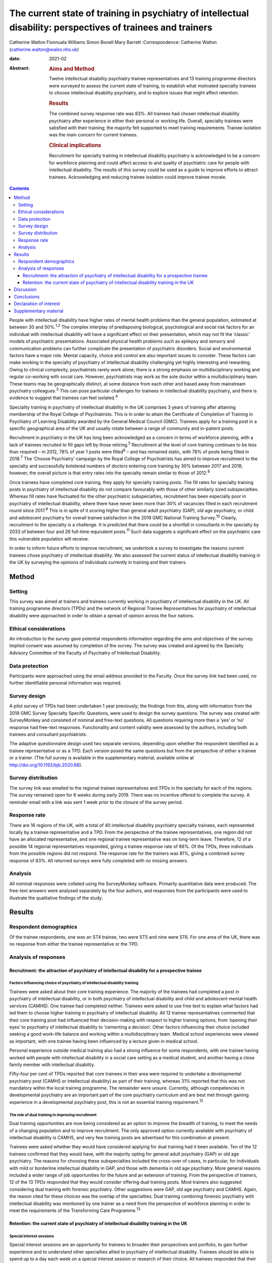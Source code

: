 =============================================================================================================
The current state of training in psychiatry of intellectual disability: perspectives of trainees and trainers
=============================================================================================================



Catherine Walton
Fionnuala Williams
Simon Bonell
Mary Barrett 
:Correspondence: Catherine Walton
(catherine.walton@wales.nhs.uk)

:date: 2021-02

:Abstract:
   .. rubric:: Aims and Method
      :name: sec_a1

   Twelve intellectual disability psychiatry trainee representatives and
   13 training programme directors were surveyed to assess the current
   state of training, to establish what motivated specialty trainees to
   choose intellectual disability psychiatry, and to explore issues that
   might affect retention.

   .. rubric:: Results
      :name: sec_a2

   The combined survey response rate was 83%. All trainees had chosen
   intellectual disability psychiatry after experience in either their
   personal or working life. Overall, specialty trainees were satisfied
   with their training; the majority felt supported to meet training
   requirements. Trainee isolation was the main concern for current
   trainees.

   .. rubric:: Clinical implications
      :name: sec_a3

   Recruitment for specialty training in intellectual disability
   psychiatry is acknowledged to be a concern for workforce planning and
   could affect access to and quality of psychiatric care for people
   with intellectual disability. The results of this survey could be
   used as a guide to improve efforts to attract trainees. Acknowledging
   and reducing trainee isolation could improve trainee morale.


.. contents::
   :depth: 3
..

People with intellectual disability have higher rates of mental health
problems than the general population, estimated at between 30 and
50%.\ :sup:`1,2` The complex interplay of predisposing biological,
psychological and social risk factors for an individual with
intellectual disability will have a significant effect on their
presentation, which may not fit the ‘classic’ models of psychiatric
presentations. Associated physical health problems such as epilepsy and
sensory and communication problems can further complicate the
presentation of psychiatric disorders. Social and environmental factors
have a major role. Mental capacity, choice and control are also
important issues to consider. These factors can make working in the
specialty of psychiatry of intellectual disability challenging yet
highly interesting and rewarding. Owing to clinical complexity,
psychiatrists rarely work alone; there is a strong emphasis on
multidisciplinary working and regular co-working with social care.
However, psychiatrists may work as the sole doctor within a
multidisciplinary team. These teams may be geographically distinct, at
some distance from each other and based away from mainstream psychiatry
colleagues.\ :sup:`3` This can pose particular challenges for trainees
in intellectual disability psychiatry, and there is evidence to suggest
that trainees can feel isolated.\ :sup:`4`

Speciality training in psychiatry of intellectual disability in the UK
comprises 3 years of training after attaining membership of the Royal
College of Psychiatrists. This is in order to attain the Certificate of
Completion of Training in Psychiatry of Learning Disability awarded by
the General Medical Council (GMC). Trainees apply for a training post in
a specific geographical area of the UK and usually rotate between a
range of community and in-patient posts.

Recruitment in psychiatry in the UK has long been acknowledged as a
concern in terms of workforce planning, with a lack of trainees
recruited to fill gaps left by those retiring.\ :sup:`5` Recruitment at
the level of core training continues to be less than required – in 2012,
78% of year 1 posts were filled\ :sup:`6` – and has remained static,
with 78% of posts being filled in 2018.\ :sup:`7` The ‘Choose
Psychiatry’ campaign by the Royal College of Psychiatrists has aimed to
improve recruitment to the specialty and successfully bolstered numbers
of doctors entering core training by 30% between 2017 and 2018; however,
the overall picture is that entry rates into the specialty remain
similar to those of 2012.\ :sup:`8`

Once trainees have completed core training, they apply for specialty
training posts. The fill rates for specialty training posts in
psychiatry of intellectual disability do not compare favourably with
those of other similarly sized subspecialties. Whereas fill rates have
fluctuated for the other psychiatric subspecialties, recruitment has
been especially poor in psychiatry of intellectual disability, where
there have never been more than 30% of vacancies filled in each
recruitment round since 2017.\ :sup:`9` This is in spite of it scoring
higher than general adult psychiatry (GAP), old age psychiatry, or child
and adolescent psychiatry for overall trainee satisfaction in the 2019
GMC National Training Survey.\ :sup:`10` Clearly, recruitment to the
specialty is a challenge. It is predicted that there could be a
shortfall in consultants in the specialty by 2033 of between four and 26
full-time-equivalent posts.\ :sup:`11` Such data suggests a significant
effect on the psychiatric care this vulnerable population will receive.

In order to inform future efforts to improve recruitment, we undertook a
survey to investigate the reasons current trainees chose psychiatry of
intellectual disability. We also assessed the current status of
intellectual disability training in the UK by surveying the opinions of
individuals currently in training and their trainers.

.. _sec1:

Method
======

.. _sec1-1:

Setting
-------

This survey was aimed at trainers and trainees currently working in
psychiatry of intellectual disability in the UK. All training programme
directors (TPDs) and the network of Regional Trainee Representatives for
psychiatry of intellectual disability were approached in order to obtain
a spread of opinion across the four nations.

.. _sec1-2:

Ethical considerations
----------------------

An introduction to the survey gave potential respondents information
regarding the aims and objectives of the survey. Implied consent was
assumed by completion of the survey. The survey was created and agreed
by the Specialty Advisory Committee of the Faculty of Psychiatry of
Intellectual Disability.

.. _sec1-3:

Data protection
---------------

Participants were approached using the email address provided to the
Faculty. Once the survey link had been used, no further identifiable
personal information was required.

.. _sec1-4:

Survey design
-------------

A pilot survey of TPDs had been undertaken 1 year previously; the
findings from this, along with information from the 2018 GMC Survey
Specialty Specific Questions, were used to design the survey questions.
The survey was created with SurveyMonkey and consisted of nominal and
free-text questions. All questions requiring more than a ‘yes’ or ‘no’
response had free-text responses. Functionality and content validity
were assessed by the authors, including both trainees and consultant
psychiatrists.

The adaptive questionnaire design used two separate versions, depending
upon whether the respondent identified as a trainee representative or as
a TPD. Each version posed the same questions but from the perspective of
either a trainee or a trainer. (The full survey is available in the
supplementary material, available online at
http://doi.org/10.1192/bjb.2020.68).

.. _sec1-5:

Survey distribution
-------------------

The survey link was emailed to the regional trainee representatives and
TPDs in the specialty for each of the regions. The survey remained open
for 6 weeks during early 2019. There was no incentive offered to
complete the survey. A reminder email with a link was sent 1 week prior
to the closure of the survey period.

.. _sec1-6:

Response rate
-------------

There are 16 regions of the UK, with a total of 40 intellectual
disability psychiatry specialty trainees, each represented locally by a
trainee representative and a TPD. From the perspective of the trainee
representatives, one region did not have an allocated representative,
and one regional trainee representative was on long-term leave.
Therefore, 12 of a possible 14 regional representatives responded,
giving a trainee response rate of 86%. Of the TPDs, three individuals
from the possible regions did not respond. The response rate for the
trainers was 81%, giving a combined survey response of 83%. All returned
surveys were fully completed with no missing answers.

.. _sec1-7:

Analysis
--------

All nominal responses were collated using the SurveyMonkey software.
Primarily quantitative data were produced. The free-text answers were
analysed separately by the four authors, and responses from the
participants were used to illustrate the qualitative findings of the
study.

.. _sec2:

Results
=======

.. _sec2-1:

Respondent demographics
-----------------------

Of the trainee respondents, one was an ST4 trainee, two were ST5 and
nine were ST6. For one area of the UK, there was no response from either
the trainee representative or the TPD.

.. _sec2-2:

Analysis of responses
---------------------

.. _sec2-2-1:

Recruitment: the attraction of psychiatry of intellectual disability for a prospective trainee
~~~~~~~~~~~~~~~~~~~~~~~~~~~~~~~~~~~~~~~~~~~~~~~~~~~~~~~~~~~~~~~~~~~~~~~~~~~~~~~~~~~~~~~~~~~~~~

.. _sec2-2-1-1:

Factors influencing choice of psychiatry of intellectual disability training
^^^^^^^^^^^^^^^^^^^^^^^^^^^^^^^^^^^^^^^^^^^^^^^^^^^^^^^^^^^^^^^^^^^^^^^^^^^^

Trainees were asked about their core training experience. The majority
of the trainees had completed a post in psychiatry of intellectual
disability, or in both psychiatry of intellectual disability and child
and adolescent mental health services (CAMHS). One trainee had completed
neither. Trainees were asked to use free text to explain what factors
had led them to choose higher training in psychiatry of intellectual
disability. All 12 trainee representatives commented that their core
training post had influenced their decision-making with respect to
higher training options, from ‘opening their eyes’ to psychiatry of
intellectual disability to ‘cementing a decision’. Other factors
influencing their choice included seeking a good work–life balance and
working within a multidisciplinary team. Medical school experiences were
viewed as important, with one trainee having been influenced by a
lecture given in medical school.

Personal experience outside medical training also had a strong influence
for some respondents, with one trainee having worked with people with
intellectual disability in a social care setting as a medical student,
and another having a close family member with intellectual disability.

Fifty-four per cent of TPDs reported that core trainees in their area
were required to undertake a developmental psychiatry post (CAMHS or
intellectual disability) as part of their training, whereas 31% reported
that this was not mandatory within the local training programme. The
remainder were unsure. Currently, although competencies in developmental
psychiatry are an important part of the core psychiatry curriculum and
are best met through gaining experience in a developmental psychiatry
post, this is not an essential training requirement.\ :sup:`12`

.. _sec2-2-1-2:

The role of dual training in improving recruitment
^^^^^^^^^^^^^^^^^^^^^^^^^^^^^^^^^^^^^^^^^^^^^^^^^^

Dual training opportunities are now being considered as an option to
improve the breadth of training, to meet the needs of a changing
population and to improve recruitment. The only approved option
currently available with psychiatry of intellectual disability is CAMHS,
and very few training posts are advertised for this combination at
present.

Trainees were asked whether they would have considered applying for dual
training had it been available. Ten of the 12 trainees confirmed that
they would have, with the majority opting for general adult psychiatry
(GAP) or old age psychiatry. The reasons for choosing these
subspecialties included the cross-over of cases, in particular, for
individuals with mild or borderline intellectual disability in GAP, and
those with dementia in old age psychiatry. More general reasons included
a wider range of job opportunities for the future and an extension of
training. From the perspective of trainers, 12 of the 13 TPDs responded
that they would consider offering dual training posts. Most trainers
also suggested considering dual training with forensic psychiatry. Other
suggestions were GAP, old age psychiatry and CAMHS. Again, the reason
cited for these choices was the overlap of the specialties. Dual
training combining forensic psychiatry with intellectual disability was
mentioned by one trainer as a need from the perspective of workforce
planning in order to meet the requirements of the Transforming Care
Programme.\ :sup:`13`

.. _sec2-2-2:

Retention: the current state of psychiatry of intellectual disability training in the UK
~~~~~~~~~~~~~~~~~~~~~~~~~~~~~~~~~~~~~~~~~~~~~~~~~~~~~~~~~~~~~~~~~~~~~~~~~~~~~~~~~~~~~~~~

.. _sec2-2-2-1:

Special interest sessions
^^^^^^^^^^^^^^^^^^^^^^^^^

Special interest sessions are an opportunity for trainees to broaden
their perspectives and portfolio, to gain further experience and to
understand other specialties allied to psychiatry of intellectual
disability. Trainees should be able to spend up to a day each week on a
special interest session or research of their choice. All trainees
responded that their special interest sessions met their training needs.
`Figure 1 <#fig01>`__ illustrates the breadth of options currently used
by trainees. Fig. 1Special interest sessions. ADHD, attention-deficit
hyperactivity disorder; ASD, autism spectrum disorder; ID, intellectual
disability; SOTP, sex offender treatment programme.

Trainers responded that a wide range of special interest opportunities
were available in their area or in neighbouring areas. According to
trainees, barriers to accessing the sessions included a lack of time,
conflict with other clinical commitments and difficulties travelling
outside one's own trust for specific services.

.. _sec2-2-2-2:

Psychotherapy training
^^^^^^^^^^^^^^^^^^^^^^

Half of the trainees surveyed responded that adequate supervised
psychotherapy learning opportunities were available to them. Of those
able to access these opportunities, 100% responded that the modalities
available met their training curriculum needs.

The barriers to adequate opportunities, according to trainees, included
a lack of supervision, with team psychologists often having their own
students to supervise. Trainees sought clarity on the requirements for
psychotherapy training, with a lack of formally agreed methods of
supervision being cited as a barrier to accessing adequate experience.

The TPD responses were similar, with 46% responding that there was
limited or no availability of psychotherapy opportunities available.
Free-text responses mentioned the need for clarification of exactly what
was required in terms of training needs for the intellectual disability
population, and that a broad interpretation of what a psychotherapy
learning opportunity entailed was required in order to allow a trainee
to gain adequate experience.

.. _sec2-2-2-3:

Research
^^^^^^^^

As illustrated in `Fig. 2 <#fig02>`__, trainees were generally positive
about accessing research opportunities in psychiatry of intellectual
disability. Barriers cited by both trainees and trainers included a lack
of protected time to undertake research and a clash with clinical
commitments. Trainees found accessing research networks difficult, as
well as knowing how to engage with an appropriate supervisor in the
local area with specific intellectual disability research interests. It
was acknowledged that it can be difficult to complete research projects
during the 3 year training period. However, TPDs were very positive
about research opportunities and all stated that they knew of research
opportunities for trainees. Fig. 2Trainee responses: are you adequately
supported to carry out research?

.. _sec2-2-2-4:

Clinical governance: audit and quality improvement
^^^^^^^^^^^^^^^^^^^^^^^^^^^^^^^^^^^^^^^^^^^^^^^^^^

Responses indicated that audit networks have been established, and that
70% of trainees had a great deal or a lot of support to access these
opportunities. Trainees reported that the consultant body tended to be
experienced in this area and could offer support and project
opportunities. Trainees also responded positively regarding access to
quality improvement training, with 90% having lots of or moderate
support. This appeared to be supported by pre-existing networks in
place. However, with quality improvement being a relatively new entity,
the lack of consultant experience in this area was cited as a barrier.
This was reflected in the TPD responses, with two of the 13 (15%)
respondents mentioning lack of experience and training of consultants in
quality improvement as a barrier, along with a need for more clarity as
regards training requirements in this area.

.. _sec2-2-2-5:

Out-of-hours experience
^^^^^^^^^^^^^^^^^^^^^^^

Psychiatry of intellectual disability trainees are required to gain
experience of emergency psychiatry, part of which includes being on an
on-call rota for out-of-hours work. The rotas can vary regionally. As
shown in `Fig. 3 <#fig03>`__, most trainees participated in a GAP rota;
the trainees undertaking this rota found it a positive experience owing
the opportunity to gain to increased emergency psychiatry and Mental
Health Act experience as a trainee. There were some opposing opinions,
however, with some trainees stating that the GAP rota did not give them
enough out-of-hours experience in psychiatry of intellectual disability.
Overall, trainees were positive, and out-of-hours work was found to meet
training needs. The responses of the TPDs reflected those of the
trainees; overall, they felt that the experience met training
requirements. Fig. 3Psychiatry of intellectual disability (ID)
out-of-hours experience.

.. _sec2-2-2-6:

Less than full time (LTFT) training
^^^^^^^^^^^^^^^^^^^^^^^^^^^^^^^^^^^

Of the 12 trainees, three were LTFT trainees. All replied positively
regarding whether the current psychiatry of intellectual disability
training programme supported their training needs. TPD responses were
generally positive, indicating a belief that LTFT trainees receive
adequate support to meet their training needs. However, it was noted
that it can be more difficult for these trainees to access conferences
and courses. One TPD stated that the support offered to LTFT trainees
was a strength of the training scheme.

.. _sec2-2-2-7:

Retention: trainee well-being and support
^^^^^^^^^^^^^^^^^^^^^^^^^^^^^^^^^^^^^^^^^

All trainees responded that they felt supported in the training
programme. Regular contact with approachable TPDs was cited as
important. Trainees mentioned regular academic programmes and meetings
with other trainees and clinicians as important aspects of trainee
support. Supervisors who were available and approachable maintained this
support.

One area has introduced a scheme allowing trainees to give feedback to
neutral senior colleagues about training needs, which is then fed
directly to the local TPD and Specialist Training Committee; this was
reported by the local TPD to have been received positively.

Trainers and trainees both acknowledged trainee isolation; 30% of TPDs
and 36% of trainees stated that they had experienced or noted trainee
isolation personally. Reasons given for this were that psychiatry of
intellectual disability is a small training scheme spread over wide
geographical areas; therefore, in some areas, there are limited
opportunities to meet with other trainees regularly. Solutions currently
in place include a continuing professional development forum and digital
solutions such as intellectual disability trainee WhatsApp groups. A
lack of appointments to certain geographical regions, or trainees
leaving posts, has also added to isolation in some regions.

.. _sec3:

Discussion
==========

The aim of this survey was to assess trainees’ reasons for choosing
psychiatry of intellectual disability and to find out more about the
current state of intellectual disability training in the UK. The survey
had a good overall response rate, with 86% of regional trainee
representatives and 81% TPDs responding.

In terms of choice of specialty, it was apparent that previous
experience within the specialty was critical to the choice of the
majority of trainees. In the main, this was core training experience,
but trainees highlighted other experiences such as medical school
lectures as having an effect. The influence of experience in working
with individuals with intellectual disability on choice of future work
has been demonstrated widely, including in other health services, for
instance, in Australia.\ :sup:`14` It is concerning, therefore, to find
that at least one-third of areas do not currently require core trainees
to undertake a clinical placement in developmental psychiatry. At
present, a review of the curricula is being undertaken by the Royal
College of Psychiatrists; therefore, there is potential for this to
change in the future.

Recruitment strategies need to include lobbying for more core psychiatry
trainees to have opportunities to rotate through psychiatry of
intellectual disability. Forging links with medical schools and offering
regular experiential and teaching opportunities would also raise the
profile of psychiatry of intellectual disability. Current intellectual
disability trainees have presented at the National Student Psychiatry
Conference in order to improve knowledge of the specialty and access to
further experiences.

It was apparent that current trainees were very interested in the option
of dual training with another specialty to broaden training
opportunities and experiences. This finding is in keeping with the
findings of a recent survey of dual trainees in old age psychiatry and
GAP\ :sup:`15` and fits with recommendations from the Shape of Training
review (2013),\ :sup:`16` which aimed to broaden training experiences to
meet changing patient requirements. The option of dual training is
currently being explored by the Psychiatry of Intellectual Disability
Specialist Advisory Committee as part of the curriculum rewrite process
and should also be considered by the wider Faculty. However, the current
system of advertising training numbers may be a barrier to offering
further dual training opportunities. The system allows very little
flexibility, which will need to be addressed.

Overall, trainees and trainers responded positively to questions about
current training. All the trainees felt supported, including positive
responses from LTFT trainees. Trainees felt supported to undertake
special interest sessions and had undertaken a broad range of these.
Responses to questions about research opportunities were more varied,
with common barriers cited by both trainees and trainers; these were
mainly due to a lack of protected time to undertake research.
Psychotherapy training, where available, was reported to be of a quality
such that trainees were able to meet the requirements of the curriculum,
but it was clear that there were some regions where trainees were unable
to access adequate supervision and support. Out-of-hours experience
varied between regions, but overall trainees felt that this met their
training needs.

A third of both groups reported trainee isolation. Reduced recruitment
to training posts in certain regions and trainees leaving the specialty
were among the reasons given for this. Trainee isolation has been
reported previously in the literature,\ :sup:`4` and physical isolation
can be further compounded by feelings of stigma by association – the
process by which relatives, friends, support staff and associates feel
stigmatised by contact with a stigmatised or marginalised group, such as
those caring for a vulnerable patient group with intellectual disability
who face marginalisation and disadvantage in their daily
lives.\ :sup:`3` Acknowledgment of this as an issue continues and there
is ongoing work in this area. Psychiatry of intellectual disability
trainees are now invited to join ‘Basecamp’, an online forum where
trainees can communicate with each other, ask questions and raise
concerns. It is managed by the national trainee representatives who meet
regularly with the Faculty of Psychiatry Intellectual Disability
Executive Committee and the Specialty Advisory Committee. On a more
local level, regular meetings with TPDs, academic sessions and trainee
networks have reduced trainee isolation and have received positive
feedback locally. Trainee support groups for issues specific to
intellectual disability trainees have worked well for geographical
networks of trainees.\ :sup:`3`

In the current climate of political and economic uncertainty,
recruitment to medicine in general is a challenge. Doctors are choosing
to take longer breaks between foundation and specialty
training,\ :sup:`17` and recruitment to core training posts remains
static.\ :sup:`6,7` Psychiatry has traditionally been considered a less
glamorous ‘Cinderella specialty’, losing out in recruitment to the
larger medical specialties. As a small subspecialty, intellectual
disability psychiatry loses out again among the psychiatric
subspecialties.\ :sup:`9` Investment in recruitment with campaigns such
as ‘Choose Psychiatry’\ :sup:`18` will go some way towards increasing
awareness of the benefits of training in psychiatry in general. It is
also hoped that the introduction of foundation fellowships\ :sup:`19`
will encourage high-quality trainees into psychiatry.

For intellectual disability psychiatry training specifically, there is
further scope to highlight the results of the GMC National Training
Survey data\ :sup:`7` and overall trainee satisfaction rates, which
reflect favourably on intellectual disability training. The positive
results of this survey also highlight the benefits of intellectual
disability training in terms of trainee support, scope for LTFT
training, and flexibility in special interest sessions and research.
Opportunities to experience intellectual disability psychiatry are
widening and include an intellectual disability psychiatry taster
programme that has been developed successfully in the West
Midlands.\ :sup:`20` The development of foundation programme posts in
intellectual disability psychiatry could increase exposure to the
specialty, and there is scope to broaden this further, with five
foundation posts currently available in the UK. The 2019 National
Intellectual Disability trainee conference, held in Cardiff, offered
discounted entry for medical students and for foundation and core
trainees. Such national events showcase the scope of opportunity within
intellectual disability psychiatry and give opportunities for all,
including medical students, to contribute posters and presentations,
increasing audience participation and interest.

A strength of this survey was its good response rate, at 83%, with full
completion of the returned questionnaires. The survey covered multiple
geographical regions for both trainees and TPDs. There was one
geographical region with no representation from either trainer or
trainee. However, the accuracy and generalisability of the findings were
limited by the low overall number of participants. The selection of only
trainee representatives and TPDs could have led to bias, for example,
toward selecting those trainees with a more positive training
experience. The personal characteristics of a trainee representative
could also cause bias, with such representatives potentially being more
engaged and having more awareness of opportunities in their local area.
TPDs may offer a better training experience to trainees on placement
with them and therefore assume that all other posts in the respective
deanery are also positive. Sending the survey out to all trainees was
considered; however, when this has been attempted with similar surveys
in the past, the response rate has been poor, and data protection
requirements led to further complications. It was felt that targeting
trainee representatives was likely to lead to a better response rate and
a broader picture of training across the UK. The fact that certain
regions did not have a response from both trainee and TPD could have
biased results, with those regions potentially having empty posts or
reflecting areas with more challenging training experiences or less
engaged trainers. Broadening the scope of the survey to capture the
views of core trainees who did not choose intellectual disability
psychiatry, and the reasons why, would be of particular value for future
recruitment.

.. _sec4:

Conclusions
===========

This survey of trainers and trainees across the UK indicates that,
overall, intellectual disability trainees are broadly positive about
their training and feel supported, with adequate training opportunities.
Trainee isolation is a theme that has been highlighted and might be
remedied by the improvement of trainee networks. The survey demonstrates
that there is scope to continue improving training opportunities, in
particular for psychotherapy and research. The opportunity for dual
training was popular with the survey cohort; this is a potential key
finding in terms of recruitment.

Trainees have provided insight into their reasons for choosing the
subspecialty. Hopefully, this will guide improvements in recruitment to
this rewarding subspecialty of psychiatry. The survey showed that a key
motivator for trainees selecting this specialty was having had a core
training placement in intellectual disability. Increasing the
availability of such opportunities may not only help to bring people
into the subspecialty, but also ensure that all trainees have a good
grasp of intellectual disability psychiatry, which is important whatever
specialty of psychiatry they ultimately choose. Recruitment to
psychiatry is a continuing concern, with current and long-term impact on
patient care to be considered. This survey contributes to a much broader
picture that needs further research to investigate key motivators and
barriers regarding choice of higher training specialties.

We thank Drs Ken Courtenay, Ashok Roy and John Russell for specific
advice, and for reviewing and commenting on the manuscript.

**Catherine Walton** is an ST6 in Psychiatry of Intellectual Disability,
Swansea Bay University Health Board, Cardiff, UK. **Fionnuala Williams**
is a Consultant in Psychiatry of Intellectual Disability, Perth &
Kinross Learning Disability Team, Murray Royal Hospital, Perth, UK.
**Simon Bonell** is a Consultant Psychiatrist for Adults with Learning
Disabilities and Training Programme Director for Learning Disability
Psychiatry, Peninsula Deanery, Plymouth Community Learning Disabilities
Team, Westbourne, Plymouth, UK. **Mary Barrett** is a Consultant
Psychiatrist for Adults with Learning Disabilities, East Midlands Region
Training Programme Director for Psychiatry of Learning Disability, and
Chair of the Psychiatry of Intellectual Disability Specialty Advisory
Committee, Leicestershire Partnership NHS Trust, Learning Disability
Service, Leicester, UK.

Supplementary material is available online at
https://doi.org/10.1192/bjb.2020.68

C.W. was responsible for questionnaire design, interpretation of
results, and completion of the draft article. F.W. and M.B. were
responsible for questionnaire design, interpretation of results, and
review of draft article. S.B. was responsible for questionnaire design
and distribution, interpretation of results, and review of the draft
article.

.. _nts4:

Declaration of interest
=======================

None.

.. _sec6:

Supplementary material
======================

For supplementary material accompanying this paper visit
https://doi.org/10.1192/bjb.2020.68.

.. container:: caption

   .. rubric:: 

   click here to view supplementary material
